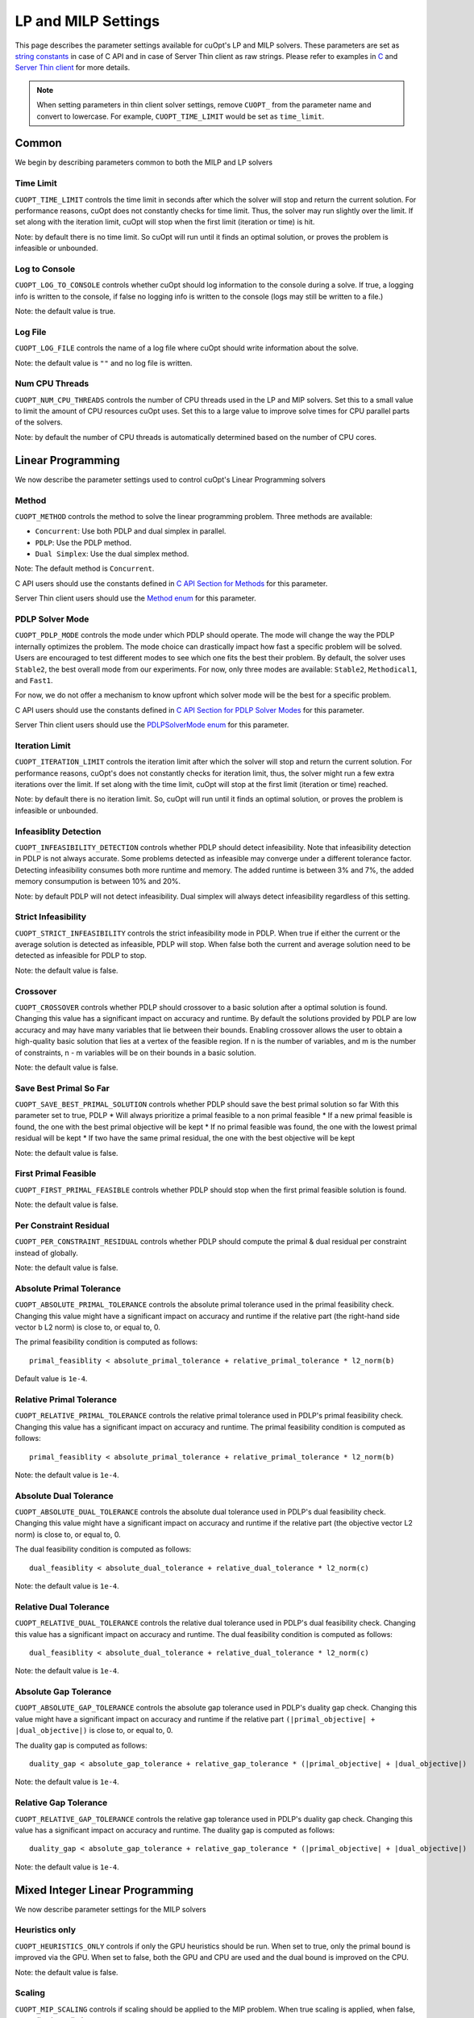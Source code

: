 =================================
LP and MILP Settings
=================================


This page describes the parameter settings available for cuOpt's LP and MILP solvers. These parameters are set as `string constants </cuopt-c/lp-milp/lp-milp-c-api.html#parameter-constants>`_ in case of C API and in case of Server Thin client as raw strings.
Please refer to examples in `C </cuopt-c/lp-milp/>`_ and `Server Thin client </cuopt-server/>`_ for more details.

.. note::
   When setting parameters in thin client solver settings, remove ``CUOPT_`` from the parameter name and convert to lowercase. For example, ``CUOPT_TIME_LIMIT`` would be set as ``time_limit``.

Common
-------

We begin by describing parameters common to both the MILP and LP solvers


Time Limit
^^^^^^^^^^
``CUOPT_TIME_LIMIT`` controls the time limit in seconds after which the solver will stop and return the current solution.
For performance reasons, cuOpt does not constantly checks for time limit. Thus, the solver
may run slightly over the limit. If set along with the iteration limit, cuOpt will stop when
the first limit (iteration or time) is hit.


Note: by default there is no time limit. So cuOpt will run until it finds an optimal solution,
or proves the problem is infeasible or unbounded.



Log to Console
^^^^^^^^^^^^^^
``CUOPT_LOG_TO_CONSOLE`` controls whether cuOpt should log information to the console during a solve.
If true, a logging info is written to the console, if false no logging info is written to the console (logs may still be written to a file.)

Note: the default value is true.

Log File
^^^^^^^^
``CUOPT_LOG_FILE`` controls the name of a log file where cuOpt should write information about the solve.

Note: the default value is ``""`` and no log file is written.


Num CPU Threads
^^^^^^^^^^^^^^^
``CUOPT_NUM_CPU_THREADS`` controls the number of CPU threads used in the LP and MIP solvers. Set this to a small value to limit
the amount of CPU resources cuOpt uses. Set this to a large value to improve solve times for CPU
parallel parts of the solvers.

Note: by default the number of CPU threads is automatically determined based on the number of CPU cores.


Linear Programming
------------------

We now describe the parameter settings used to control cuOpt's Linear Programming solvers

Method
^^^^^^

``CUOPT_METHOD`` controls the method to solve the linear programming problem. Three methods are available:

* ``Concurrent``: Use both PDLP and dual simplex in parallel.
* ``PDLP``: Use the PDLP method.
* ``Dual Simplex``: Use the dual simplex method.

Note: The default method is ``Concurrent``.

C API users should use the constants defined in `C API Section for Methods </cuopt-c/lp-milp/lp-milp-c-api.html#method-constants>`_ for this parameter.

Server Thin client users should use the `Method enum </cuopt-server/client-api/sh-cli-api.html#cuopt_sh_client.SolverMethod>`_ for this parameter.



PDLP Solver Mode
^^^^^^^^^^^^^^^^

``CUOPT_PDLP_MODE`` controls the mode under which PDLP should operate. The mode will change the way the
PDLP internally optimizes the problem. The mode choice can drastically impact how fast a
specific problem will be solved. Users are encouraged to test different modes to see which one
fits the best their problem. By default, the solver uses ``Stable2``, the best
overall mode from our experiments. For now, only three modes are available: ``Stable2``,
``Methodical1``, and ``Fast1``.

For now, we do not offer a mechanism to know upfront which solver mode will be the best
for a specific problem.

C API users should use the constants defined in `C API Section for PDLP Solver Modes </cuopt-c/lp-milp/lp-milp-c-api.html#pdlp-solver-mode-constants>`_ for this parameter.

Server Thin client users should use the `PDLPSolverMode enum </cuopt-server/client-api/sh-cli-api.html#cuopt_sh_client.PDLPSolverMode>`_ for this parameter.

Iteration Limit
^^^^^^^^^^^^^^^

``CUOPT_ITERATION_LIMIT`` controls the iteration limit after which the solver will stop and return the current solution.
For performance reasons, cuOpt's does not constantly checks for iteration limit, thus,
the solver might run a few extra iterations over the limit. If set along with the time limit,
cuOpt will stop at the first limit (iteration or time) reached.

Note: by default there is no iteration limit. So, cuOpt will run until it finds an optimal solution,
or proves the problem is infeasible or unbounded.


Infeasiblity Detection
^^^^^^^^^^^^^^^^^^^^^^

``CUOPT_INFEASIBILITY_DETECTION`` controls whether PDLP should detect infeasibility. Note that infeasibility detection in PDLP
is not always accurate. Some problems detected as infeasible may converge under a different tolerance factor.
Detecting infeasibility consumes both more runtime and memory. The added runtime is between 3% and 7%,
the added memory consumpution is between 10% and 20%.

Note: by default PDLP will not detect infeasibility. Dual simplex will always detect infeasibility
regardless of this setting.

Strict Infeasibility
^^^^^^^^^^^^^^^^^^^^

``CUOPT_STRICT_INFEASIBILITY`` controls the strict infeasibility mode in PDLP. When true if either the current or the average solution
is detected as infeasible, PDLP will stop. When false both the current and average solution need to be
detected as infeasible for PDLP to stop.

Note: the default value is false.

Crossover
^^^^^^^^^

``CUOPT_CROSSOVER`` controls whether PDLP should crossover to a basic solution after a optimal solution is found.
Changing this value has a significant impact on accuracy and runtime.
By default the solutions provided by PDLP are low accuracy and may have many variables that lie
between their bounds. Enabling crossover allows the user to obtain a high-quality basic solution
that lies at a vertex of the feasible region. If n is the number of variables, and m is the number of
constraints, n - m variables will be on their bounds in a basic solution.

Note: the default value is false.

Save Best Primal So Far
^^^^^^^^^^^^^^^^^^^^^^^
``CUOPT_SAVE_BEST_PRIMAL_SOLUTION`` controls whether PDLP should save the best primal solution so far
With this parameter set to true, PDLP
* Will always prioritize a primal feasible to a non primal feasible
* If a new primal feasible is found, the one with the best primal objective will be kept
* If no primal feasible was found, the one with the lowest primal residual will be kept
* If two have the same primal residual, the one with the best objective will be kept

Note: the default value is false.

First Primal Feasible
^^^^^^^^^^^^^^^^^^^^^

``CUOPT_FIRST_PRIMAL_FEASIBLE`` controls whether PDLP should stop when the first primal feasible solution is found.

Note: the default value is false.

Per Constraint Residual
^^^^^^^^^^^^^^^^^^^^^^^

``CUOPT_PER_CONSTRAINT_RESIDUAL`` controls whether PDLP should compute the primal & dual residual per constraint instead of globally.

Note: the default value is false.

Absolute Primal Tolerance
^^^^^^^^^^^^^^^^^^^^^^^^^

``CUOPT_ABSOLUTE_PRIMAL_TOLERANCE`` controls the absolute primal tolerance used in the primal feasibility check.
Changing this value might have a significant impact on accuracy and runtime if the relative part
(the right-hand side vector b L2 norm) is close to, or equal to, 0.


The primal feasibility condition is computed as follows::

   primal_feasiblity < absolute_primal_tolerance + relative_primal_tolerance * l2_norm(b)

Default value is ``1e-4``.


Relative Primal Tolerance
^^^^^^^^^^^^^^^^^^^^^^^^^

``CUOPT_RELATIVE_PRIMAL_TOLERANCE`` controls the relative primal tolerance used in PDLP's primal feasibility check.
Changing this value has a significant impact on accuracy and runtime.
The primal feasibility condition is computed as follows::

   primal_feasiblity < absolute_primal_tolerance + relative_primal_tolerance * l2_norm(b)

Note: the default value is ``1e-4``.

Absolute Dual Tolerance
^^^^^^^^^^^^^^^^^^^^^^^

``CUOPT_ABSOLUTE_DUAL_TOLERANCE`` controls the absolute dual tolerance used in PDLP's dual feasibility check.
Changing this value might have a significant impact on accuracy and runtime if the relative part
(the objective vector L2 norm) is close to, or equal to, 0.

The dual feasibility condition is computed as follows::

   dual_feasiblity < absolute_dual_tolerance + relative_dual_tolerance * l2_norm(c)

Note: the default value is ``1e-4``.

Relative Dual Tolerance
^^^^^^^^^^^^^^^^^^^^^^^

``CUOPT_RELATIVE_DUAL_TOLERANCE`` controls the relative dual tolerance used in PDLP's dual feasibility check.
Changing this value has a significant impact on accuracy and runtime.
The dual feasibility condition is computed as follows::

   dual_feasiblity < absolute_dual_tolerance + relative_dual_tolerance * l2_norm(c)

Note: the default value is ``1e-4``.


Absolute Gap Tolerance
^^^^^^^^^^^^^^^^^^^^^^

``CUOPT_ABSOLUTE_GAP_TOLERANCE`` controls the absolute gap tolerance used in PDLP's duality gap check.
Changing this value might have a significant impact on accuracy and runtime if the relative part ``(|primal_objective| + |dual_objective|)`` is close to, or equal to, 0.

The duality gap is computed as follows::

   duality_gap < absolute_gap_tolerance + relative_gap_tolerance * (|primal_objective| + |dual_objective|)

Note: the default value is ``1e-4``.


Relative Gap Tolerance
^^^^^^^^^^^^^^^^^^^^^^

``CUOPT_RELATIVE_GAP_TOLERANCE`` controls the relative gap tolerance used in PDLP's duality gap check.
Changing this value has a significant impact on accuracy and runtime.
The duality gap is computed as follows::

   duality_gap < absolute_gap_tolerance + relative_gap_tolerance * (|primal_objective| + |dual_objective|)

Note: the default value is ``1e-4``.


Mixed Integer Linear Programming
---------------------------------

We now describe parameter settings for the MILP solvers


Heuristics only
^^^^^^^^^^^^^^^

``CUOPT_HEURISTICS_ONLY`` controls if only the GPU heuristics should be run. When set to true, only the primal
bound is improved via the GPU. When set to false, both the GPU and CPU are used and
the dual bound is improved on the CPU.

Note: the default value is false.

Scaling
^^^^^^^

``CUOPT_MIP_SCALING`` controls if scaling should be applied to the MIP problem. When true scaling is applied,
when false, no scaling is applied.

Note: the defaulte value is true.


Absolute Tolerance
^^^^^^^^^^^^^^^^^^

``CUOPT_ABSOLUTE_TOLERANCE`` controls the MIP absolute tolerance.

Note: the default value is ``1e-4``.

Relative Tolerance
^^^^^^^^^^^^^^^^^^

``CUOPT_RELATIVE_TOLERANCE`` controls the MIP relative tolerance.

Note: the default value is ``1e-6``.


Integrality Tolerance
^^^^^^^^^^^^^^^^^^^^^

``CUOPT_INTEGRALITY_TOLERANCE`` controls the MIP integrality tolerance. A variable is considered to be integral, if
it is within the integrality tolerance of an integer.

Note: the default value is ``1e-5``.

Absolute MIP Gap
^^^^^^^^^^^^^^^^

``CUOPT_MIP_ABSOLUTE_GAP`` controls the absolute tolerance used to terminate the MIP solve. The solve terminates when::

    Best Objective - Dual Bound  <= absolute tolerance

when minimizing or

    Dual Bound - Best Objective <= absolute tolerance

when maximizing.

Note: the default value is ``1e-10``.

Relative MIP Gap
^^^^^^^^^^^^^^^^

``CUOPT_MIP_RELATIVE_GAP`` controls the relative tolerance used to terminate the MIP solve. The solve terminates when::

    abs(Best Objective - Dual Bound) / abs(Best Objective) <= relative tolerance

If the Best Objective and the Dual Bound are both zero the gap is zero. If the best objective value is zero, the
gap is infinity.

Note: the default value is ``1e-4``.


